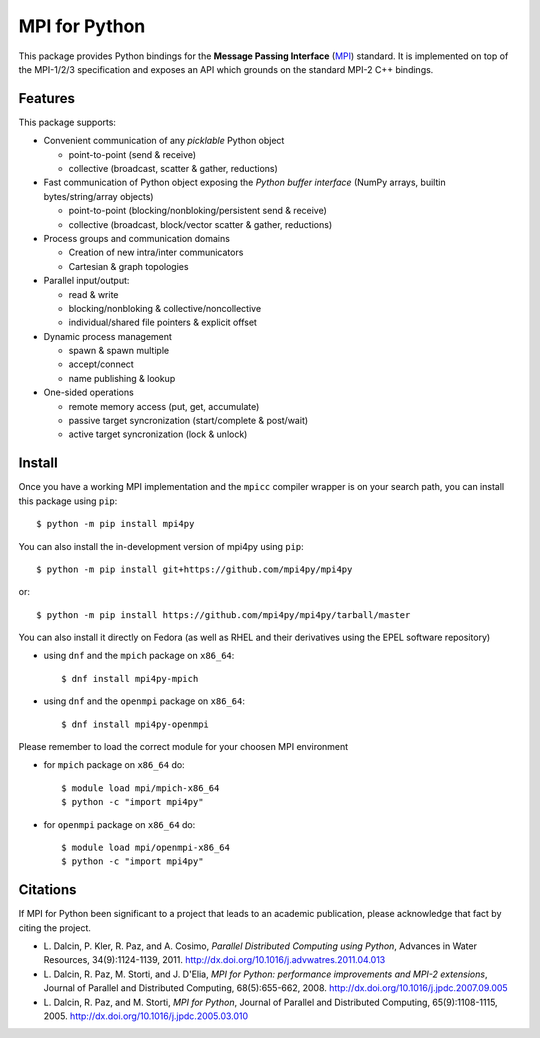 MPI for Python
==============

This package provides Python bindings for the **Message Passing
Interface** (MPI_) standard. It is implemented on top of the MPI-1/2/3
specification and exposes an API which grounds on the standard MPI-2
C++ bindings.

.. _MPI: http://www.mpi-forum.org/

Features
--------

This package supports:

* Convenient communication of any *picklable* Python object

  + point-to-point (send & receive)
  + collective (broadcast, scatter & gather, reductions)

* Fast communication of Python object exposing the *Python buffer
  interface* (NumPy arrays, builtin bytes/string/array objects)

  + point-to-point (blocking/nonbloking/persistent send & receive)
  + collective (broadcast, block/vector scatter & gather, reductions)

* Process groups and communication domains

  + Creation of new intra/inter communicators
  + Cartesian & graph topologies

* Parallel input/output:

  + read & write
  + blocking/nonbloking & collective/noncollective
  + individual/shared file pointers & explicit offset

* Dynamic process management

  + spawn & spawn multiple
  + accept/connect
  + name publishing & lookup

* One-sided operations

  + remote memory access (put, get, accumulate)
  + passive target syncronization (start/complete & post/wait)
  + active target syncronization (lock & unlock)


Install
-------

Once you have a working MPI implementation and the ``mpicc`` compiler
wrapper is on your search path, you can install this package using ``pip``::

  $ python -m pip install mpi4py

You can also install the in-development version of mpi4py using ``pip``::

  $ python -m pip install git+https://github.com/mpi4py/mpi4py

or::

  $ python -m pip install https://github.com/mpi4py/mpi4py/tarball/master

You can also install it directly on Fedora (as well as RHEL and their
derivatives using the EPEL software repository)

* using ``dnf`` and the ``mpich`` package on ``x86_64``::

  $ dnf install mpi4py-mpich

* using ``dnf`` and the ``openmpi`` package on ``x86_64``::

  $ dnf install mpi4py-openmpi

Please remember to load the correct module for your choosen MPI environment

* for ``mpich`` package on ``x86_64`` do::

  $ module load mpi/mpich-x86_64
  $ python -c "import mpi4py"

* for ``openmpi`` package on ``x86_64`` do::

  $ module load mpi/openmpi-x86_64
  $ python -c "import mpi4py"


Citations
---------

If MPI for Python been significant to a project that leads to an
academic publication, please acknowledge that fact by citing the
project.

* L. Dalcin, P. Kler, R. Paz, and A. Cosimo,
  *Parallel Distributed Computing using Python*,
  Advances in Water Resources, 34(9):1124-1139, 2011.
  http://dx.doi.org/10.1016/j.advwatres.2011.04.013

* L. Dalcin, R. Paz, M. Storti, and J. D'Elia,
  *MPI for Python: performance improvements and MPI-2 extensions*,
  Journal of Parallel and Distributed Computing, 68(5):655-662, 2008.
  http://dx.doi.org/10.1016/j.jpdc.2007.09.005

* L. Dalcin, R. Paz, and M. Storti,
  *MPI for Python*,
  Journal of Parallel and Distributed Computing, 65(9):1108-1115, 2005.
  http://dx.doi.org/10.1016/j.jpdc.2005.03.010
